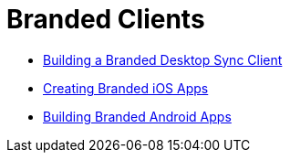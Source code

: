 = Branded Clients

* xref:branded_desktop_client/branded_desktop_client.adoc[Building a Branded Desktop Sync Client]
* xref:branded_ios_app/publishing_ios_app.adoc[Creating Branded iOS Apps]
* xref:branded_android_app/building_branded_android_client.adoc[Building Branded Android Apps]